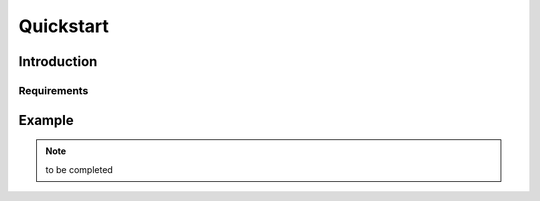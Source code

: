 Quickstart
==========


Introduction
------------

Requirements
^^^^^^^^^^^^

Example
-------
.. note::

    to be completed
